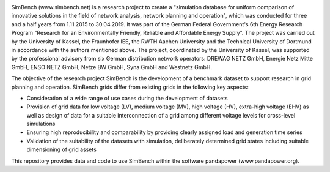 
.. image:: https://simbench.de/wp-content/uploads/2019/01/logo.png
   :target: https://www.simbench.net
   :alt: SimBench logo

.. image:: https://badge.fury.io/py/simbench.svg
   :target: https://pypi.python.org/pypi/simbench
   :alt: PyPI

.. image:: https://img.shields.io/pypi/pyversions/simbench.svg
   :target: https://pypi.python.org/pypi/simbench
   :alt: versions

.. image:: https://readthedocs.org/projects/simbench/badge/?version=stable
   :target: http://simbench.readthedocs.io/?badge=stable
   :alt: Documentation Status

.. image:: https://github.com/e2nIEE/simbench/actions/workflows/github_test_action.yml/badge.svg
   :target: https://github.com/e2nIEE/simbench/actions/
   :alt: GitHub Actions

.. image:: https://codecov.io/github/e2nIEE/simbench/coverage.svg?branch=master
   :target: https://app.codecov.io/github/e2nIEE/simbench?branch=master
   :alt: codecov

.. image:: https://pepy.tech/badge/simbench
   :target: https://pepy.tech/project/simbench
   :alt: pepy

.. image:: https://img.shields.io/badge/License-ODbL-brightgreen.svg
   :target: https://opendatacommons.org/licenses/odbl
   :alt: ODbL

.. image:: https://img.shields.io/badge/License-BSD%203--Clause-blue.svg
   :target: https://github.com/e2nIEE/simbench/blob/master/LICENSE
   :alt: BSD

SimBench (www.simbench.net) is a research project to create a "simulation database for uniform comparison of innovative solutions in the field of network analysis, network planning and operation", which was conducted for three and a half years from 1.11.2015 to 30.04.2019. It was part of the German Federal Government's 6th Energy Research Program "Research for an Environmentally Friendly, Reliable and Affordable Energy Supply". The project was carried out by the University of Kassel, the Fraunhofer IEE, the RWTH Aachen University and the Technical University of Dortmund in accordance with the authors mentioned above. The project, coordinated by the University of Kassel, was supported by the professional advisory from six German distribution network operators: DREWAG NETZ GmbH, Energie Netz Mitte GmbH, ENSO NETZ GmbH, Netze BW GmbH, Syna GmbH and Westnetz GmbH.

The objective of the research project SimBench is the development of a benchmark dataset to support research in grid planning and operation. SimBench grids differ from existing grids in the following key aspects:

- Consideration of a wide range of use cases during the development of datasets
- Provision of grid data for low voltage (LV), medium voltage (MV), high voltage (HV), extra-high voltage (EHV) as well as design of data for a suitable interconnection of a grid among different voltage levels for cross-level simulations
- Ensuring high reproducibility and comparability by providing clearly assigned load and generation time series
- Validation of the suitability of the datasets with simulation, deliberately determined grid states including suitable dimensioning of grid assets

This repository provides data and code to use SimBench within the software pandapower (www.pandapower.org).
